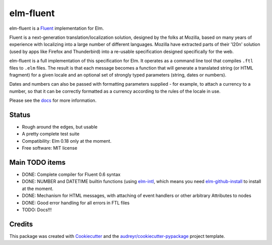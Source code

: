 ==========
elm-fluent
==========


.. image:: https://img.shields.io/pypi/v/elm_fluent.svg
        :target: https://pypi.org/project/elm-fluent/

.. image:: https://img.shields.io/travis/elm-fluent/elm-fluent.svg
        :target: https://travis-ci.org/elm-fluent/elm-fluent

.. image:: https://readthedocs.org/projects/elm-fluent/badge/?version=latest
        :target: https://elm-fluent.readthedocs.io/en/latest/?badge=latest
        :alt: Documentation Status


elm-fluent is a `Fluent <https://projectfluent.org/>`_ implementation for Elm.

Fluent is a next-generation translation/localization solution, designed by the
folks at Mozilla, based on many years of experience with localizing into a large
number of different languages. Mozilla have extracted parts of their 'l20n'
solution (used by apps like Firefox and Thunderbird) into a re-usable
specification designed specifically for the web.

elm-fluent is a full implementation of this specification for Elm. It operates
as a command line tool that compiles ``.ftl`` files to ``.elm`` files. The
result is that each message becomes a function that will generate a translated
string (or HTML fragment) for a given locale and an optional set of strongly
typed parameters (string, dates or numbers).

Dates and numbers can also be passed with formatting parameters supplied - for
example, to attach a currency to a number, so that it can be correctly formatted
as a currency according to the rules of the locale in use.

Please see the `docs
<https://elm-fluent.readthedocs.io/en/latest/>`_ for more
information.

Status
------

* Rough around the edges, but usable
* A pretty complete test suite
* Compatibility: Elm 0.18 only at the moment.
* Free software: MIT license


Main TODO items
---------------

* DONE: Complete compiler for Fluent 0.6 syntax
* DONE: NUMBER and DATETIME builtin functions (using `elm-intl <https://github.com/vanwagonet/elm-intl>`_,
  which means you need `elm-github-install <https://github.com/gdotdesign/elm-github-install/>`_ to install at the moment.
* DONE: Mechanism for HTML messages, with attaching of event handlers or other arbitrary Attributes to nodes
* DONE: Good error handling for all errors in FTL files
* TODO: Docs!!!

Credits
-------

This package was created with Cookiecutter_ and the `audreyr/cookiecutter-pypackage`_ project template.

.. _Cookiecutter: https://github.com/audreyr/cookiecutter
.. _`audreyr/cookiecutter-pypackage`: https://github.com/audreyr/cookiecutter-pypackage
